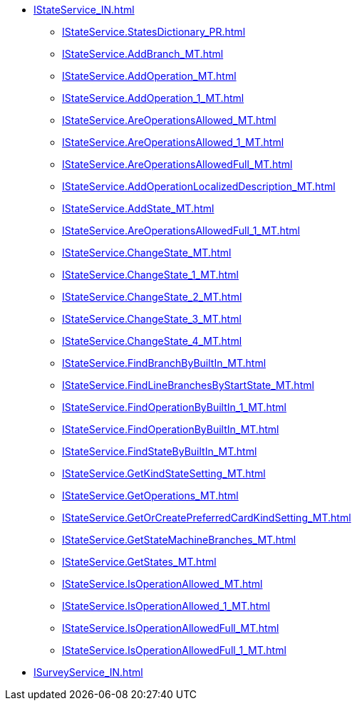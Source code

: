 ****** xref:IStateService_IN.adoc[]
******* xref:IStateService.StatesDictionary_PR.adoc[]
******* xref:IStateService.AddBranch_MT.adoc[]
******* xref:IStateService.AddOperation_MT.adoc[]
******* xref:IStateService.AddOperation_1_MT.adoc[]
******* xref:IStateService.AreOperationsAllowed_MT.adoc[]
******* xref:IStateService.AreOperationsAllowed_1_MT.adoc[]
******* xref:IStateService.AreOperationsAllowedFull_MT.adoc[]
******* xref:IStateService.AddOperationLocalizedDescription_MT.adoc[]
******* xref:IStateService.AddState_MT.adoc[]
******* xref:IStateService.AreOperationsAllowedFull_1_MT.adoc[]
******* xref:IStateService.ChangeState_MT.adoc[]
******* xref:IStateService.ChangeState_1_MT.adoc[]
******* xref:IStateService.ChangeState_2_MT.adoc[]
******* xref:IStateService.ChangeState_3_MT.adoc[]
******* xref:IStateService.ChangeState_4_MT.adoc[]
******* xref:IStateService.FindBranchByBuiltIn_MT.adoc[]
******* xref:IStateService.FindLineBranchesByStartState_MT.adoc[]
******* xref:IStateService.FindOperationByBuiltIn_1_MT.adoc[]
******* xref:IStateService.FindOperationByBuiltIn_MT.adoc[]
******* xref:IStateService.FindStateByBuiltIn_MT.adoc[]
******* xref:IStateService.GetKindStateSetting_MT.adoc[]
******* xref:IStateService.GetOperations_MT.adoc[]
******* xref:IStateService.GetOrCreatePreferredCardKindSetting_MT.adoc[]
******* xref:IStateService.GetStateMachineBranches_MT.adoc[]
******* xref:IStateService.GetStates_MT.adoc[]
******* xref:IStateService.IsOperationAllowed_MT.adoc[]
******* xref:IStateService.IsOperationAllowed_1_MT.adoc[]
******* xref:IStateService.IsOperationAllowedFull_MT.adoc[]
******* xref:IStateService.IsOperationAllowedFull_1_MT.adoc[]
****** xref:ISurveyService_IN.adoc[]